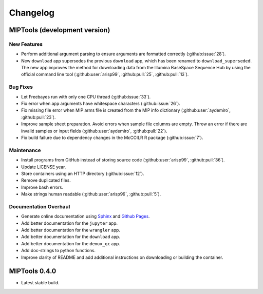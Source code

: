 =========
Changelog
=========

MIPTools (development version)
==============================

New Features
------------

-  Perform additional argument parsing to ensure arguments are formatted
   correctly (:github:issue:`28`).
-  New ``download`` app supersedes the previous ``download`` app, which has
   been renamed to ``download_superseded``. The new app improves the method for
   downloading data from the Illumina BaseSpace Sequence Hub by using the
   official command line tool (:github:user:`arisp99`, :github:pull:`25`,
   :github:pull:`13`).

Bug Fixes
---------

-  Let Freebayes run with only one CPU thread (:github:issue:`33`).
-  Fix error when app arguments have whitespace characters (:github:issue:`26`).
-  Fix missing file error when MIP arms file is created from the MIP
   info dictionary (:github:user:`aydemiro`, :github:pull:`23`).
-  Improve sample sheet preparation. Avoid errors when sample file
   columns are empty. Throw an error if there are invalid samples or
   input fields (:github:user:`aydemiro`, :github:pull:`22`).
-  Fix build failure due to dependency changes in the McCOILR R package
   (:github:issue:`7`).

Maintenance
-----------

-  Install programs from GitHub instead of storing source code
   (:github:user:`arisp99`, :github:pull:`36`).
-  Update LICENSE year.
-  Store containers using an HTTP directory (:github:issue:`12`).
-  Remove duplicated files.
-  Improve bash errors.
-  Make strings human readable (:github:user:`arisp99`, :github:pull:`5`).

Documentation Overhaul
----------------------

-  Generate online documentation using
   `Sphinx <https://www.sphinx-doc.org/en/master/index.html>`__ and
   `Github Pages <https://pages.github.com/>`__.
-  Add better documentation for the ``jupyter`` app.
-  Add better documentation for the ``wrangler`` app.
-  Add better documentation for the ``download`` app.
-  Add better documentation for the ``demux_qc`` app.
-  Add doc-strings to python functions.
-  Improve clarity of README and add additional instructions on
   downloading or building the container.

MIPTools 0.4.0
==============================

-  Latest stable build.
